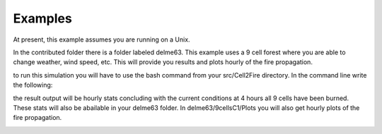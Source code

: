 ========
Examples
========

At present, this example assumes you are running on a Unix.

In the contributed folder there is a folder labeled delme63.
This example uses a 9 cell forest where you are able to change weather, wind speed, etc.  This will provide you results and plots hourly of the fire propagation.


to run this simulation you will have to use the bash command from your src/Cell2Fire directory. In the command line write the following:

.. code-block:: html
   :linenos:
   
   bash ../../contributed/delme63/go.bash
   
the result output will be hourly stats concluding with the
current conditions at 4 hours all 9 cells have been burned. These
stats will also be abailable in your delme63 folder. In delme63/9cellsC1/Plots
you will also get hourly plots of the fire propagation.

.. image:: /image/Fire01.jpg
   :width: 20%
.. image:: /image/Fire02.png
   :width: 20%
.. image:: /image/Fire03.png
   :width: 20%
.. image:: /image/Fire04.png
   :width: 20%

